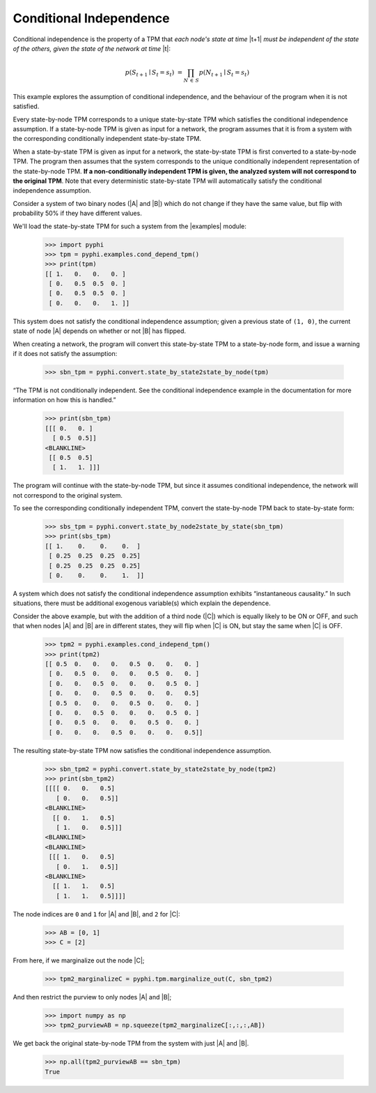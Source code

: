 .. _conditional-independence:

Conditional Independence
========================

Conditional independence is the property of a TPM that *each node's state at
time* |t+1| *must be independent of the state of the others, given the state of
the network at time* |t|:

.. math::
    p(S_{t+1} \mid S_t = s_t) \;= \prod_{N \,\in\, S} p(N_{t+1} \mid S_t = s_t)

This example explores the assumption of conditional independence, and the
behaviour of the program when it is not satisfied.

Every state-by-node TPM corresponds to a unique state-by-state TPM which
satisfies the conditional independence assumption. If a state-by-node TPM is
given as input for a network, the program assumes that it is from a system with
the corresponding conditionally independent state-by-state TPM.

When a state-by-state TPM is given as input for a network, the state-by-state
TPM is first converted to a state-by-node TPM. The program then assumes that
the system corresponds to the unique conditionally independent representation
of the state-by-node TPM. **If a non-conditionally independent TPM is given,
the analyzed system will not correspond to the original TPM**. Note that every
deterministic state-by-state TPM will automatically satisfy the conditional
independence assumption.

Consider a system of two binary nodes (|A| and |B|) which do not change if they
have the same value, but flip with probability 50% if they have different
values.

We'll load the state-by-state TPM for such a system from the |examples| module:

   >>> import pyphi
   >>> tpm = pyphi.examples.cond_depend_tpm()
   >>> print(tpm)
   [[ 1.   0.   0.   0. ]
    [ 0.   0.5  0.5  0. ]
    [ 0.   0.5  0.5  0. ]
    [ 0.   0.   0.   1. ]]

This system does not satisfy the conditional independence assumption; given a
previous state of ``(1, 0)``, the current state of node |A| depends on whether
or not |B| has flipped.

When creating a network, the program will convert this state-by-state TPM to a
state-by-node form, and issue a warning if it does not satisfy the assumption:

   >>> sbn_tpm = pyphi.convert.state_by_state2state_by_node(tpm)

“The TPM is not conditionally independent. See the conditional independence
example in the documentation for more information on how this is handled.”

   >>> print(sbn_tpm)
   [[[ 0.   0. ]
     [ 0.5  0.5]]
   <BLANKLINE>
    [[ 0.5  0.5]
     [ 1.   1. ]]]

The program will continue with the state-by-node TPM, but since it assumes
conditional independence, the network will not correspond to the original
system.

To see the corresponding conditionally independent TPM, convert the
state-by-node TPM back to state-by-state form:

   >>> sbs_tpm = pyphi.convert.state_by_node2state_by_state(sbn_tpm)
   >>> print(sbs_tpm)
   [[ 1.    0.    0.    0.  ]
    [ 0.25  0.25  0.25  0.25]
    [ 0.25  0.25  0.25  0.25]
    [ 0.    0.    0.    1.  ]]

A system which does not satisfy the conditional independence assumption
exhibits “instantaneous causality.” In such situations, there must be
additional exogenous variable(s) which explain the dependence.

Consider the above example, but with the addition of a third node (|C|) which
is equally likely to be ON or OFF, and such that when nodes |A| and |B| are in
different states, they will flip when |C| is ON, but stay the same when |C| is
OFF.

   >>> tpm2 = pyphi.examples.cond_independ_tpm()
   >>> print(tpm2)
   [[ 0.5  0.   0.   0.   0.5  0.   0.   0. ]
    [ 0.   0.5  0.   0.   0.   0.5  0.   0. ]
    [ 0.   0.   0.5  0.   0.   0.   0.5  0. ]
    [ 0.   0.   0.   0.5  0.   0.   0.   0.5]
    [ 0.5  0.   0.   0.   0.5  0.   0.   0. ]
    [ 0.   0.   0.5  0.   0.   0.   0.5  0. ]
    [ 0.   0.5  0.   0.   0.   0.5  0.   0. ]
    [ 0.   0.   0.   0.5  0.   0.   0.   0.5]]

The resulting state-by-state TPM now satisfies the conditional independence
assumption.

   >>> sbn_tpm2 = pyphi.convert.state_by_state2state_by_node(tpm2)
   >>> print(sbn_tpm2)
   [[[[ 0.   0.   0.5]
      [ 0.   0.   0.5]]
   <BLANKLINE>
     [[ 0.   1.   0.5]
      [ 1.   0.   0.5]]]
   <BLANKLINE>
   <BLANKLINE>
    [[[ 1.   0.   0.5]
      [ 0.   1.   0.5]]
   <BLANKLINE>
     [[ 1.   1.   0.5]
      [ 1.   1.   0.5]]]]

The node indices are ``0`` and ``1`` for |A| and |B|, and ``2`` for |C|:

   >>> AB = [0, 1]
   >>> C = [2]

From here, if we marginalize out the node |C|;

   >>> tpm2_marginalizeC = pyphi.tpm.marginalize_out(C, sbn_tpm2)

And then restrict the purview to only nodes |A| and |B|;

   >>> import numpy as np
   >>> tpm2_purviewAB = np.squeeze(tpm2_marginalizeC[:,:,:,AB])

We get back the original state-by-node TPM from the system with just |A| and
|B|.

   >>> np.all(tpm2_purviewAB == sbn_tpm)
   True
